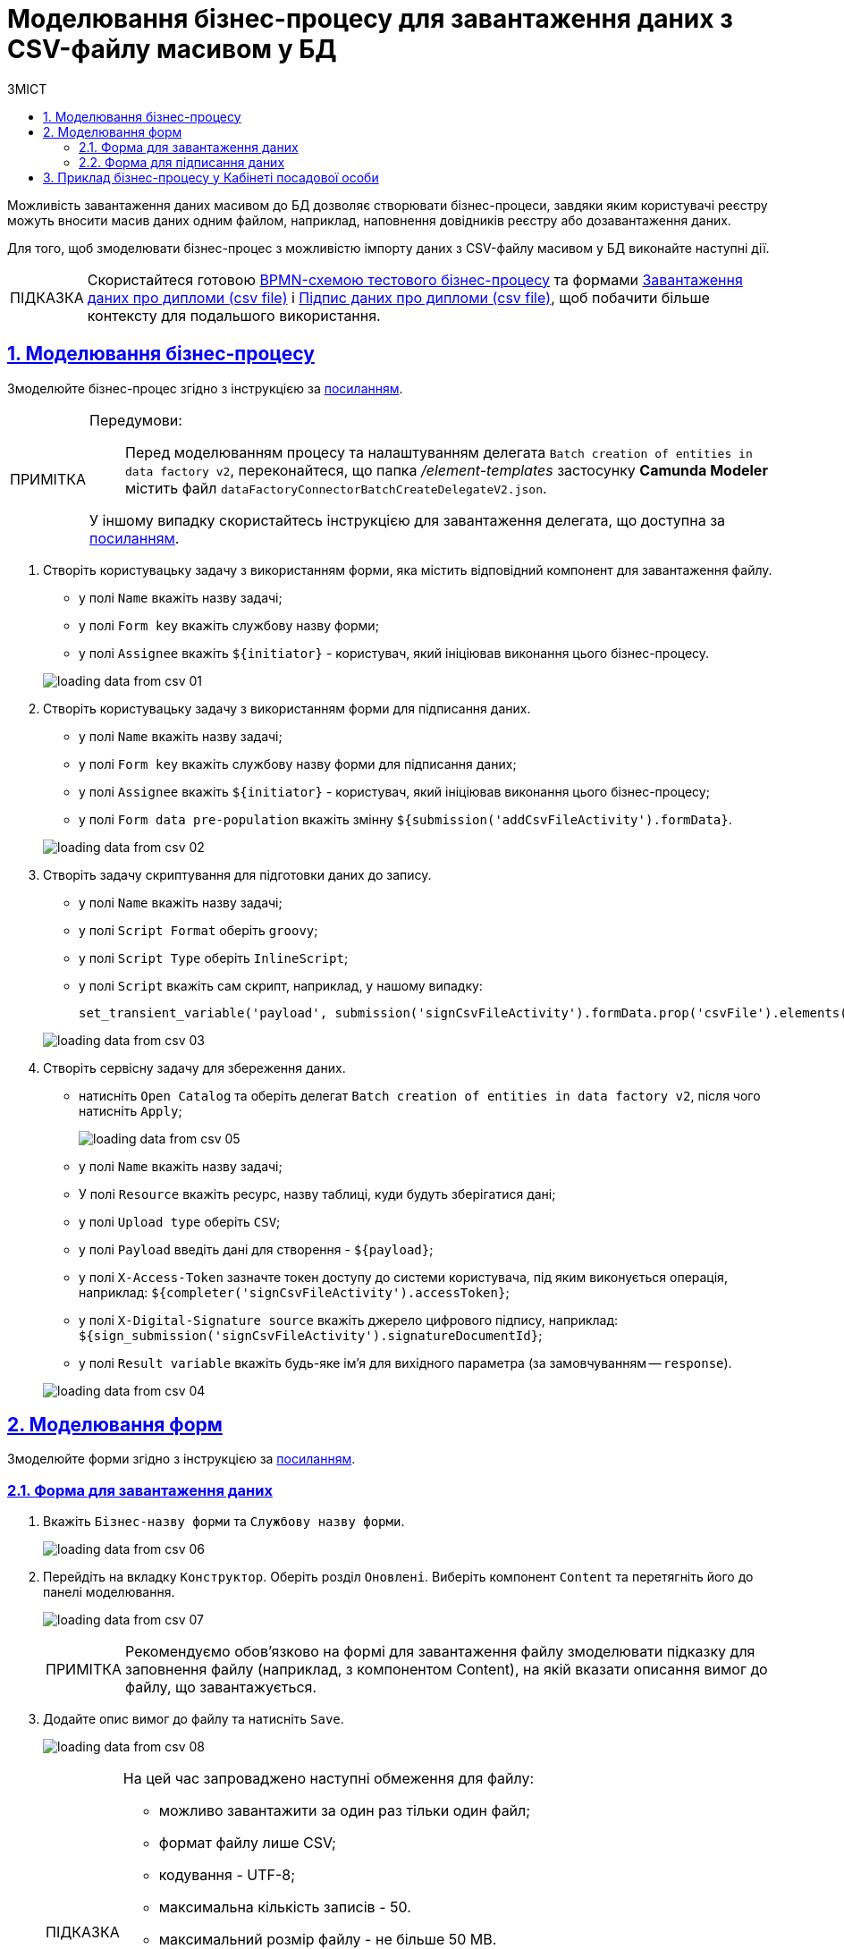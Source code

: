 :toc-title: ЗМІСТ
:toc: auto
:toclevels: 5
:experimental:
:important-caption:     ВАЖЛИВО
:note-caption:          ПРИМІТКА
:tip-caption:           ПІДКАЗКА
:warning-caption:       ПОПЕРЕДЖЕННЯ
:caution-caption:       УВАГА
:example-caption:           Приклад
:figure-caption:            Зображення
:table-caption:             Таблиця
:appendix-caption:          Додаток
:sectnums:
:sectnumlevels: 5
:sectanchors:
:sectlinks:
:partnums:

= Моделювання бізнес-процесу для завантаження даних з CSV-файлу масивом у БД

////
Користувач має можливість на формі за допомогою компоненту File завантажити csv-файл (кодування UTF-8).

Для того, щоб дані могли бути збережені, повинен бути завантажений лише один файл. Роздільник - ";"

Користувач завантажує файл, відбувається його валідація на формі (формат *.csv, */csv)

Якщо завантажено файл непідтримуваного формату, виводиться нотифікація на формі з описом помилки про невідповідність формату, який підтримується

Після натискання кнопки "Далі", користувач переходить на підписуючу задачу і проходить сценарії, описані в п. 2 і п.3 сторі https://jiraeu.epam.com/browse/MDTUDDM-17916

Якщо дані з файлу не можуть бути збережені до дата-фабрики через невідповідність обмеженням в базі даних, збереження всього масиву даних не відбувається. Користувач повертається на підписуючу задачу, де у верхній частині форми справа відображається помилка "Структура завантажених даних не віповідає структурі таблиці в базі даних. Будь ласка, перевірте внесені записи"

Якщо масив даних не може бути збережений до дата-фабрики через перевищення ліміту часу (помилка 408), користувач:
повертається на підписуючу задачу
в правому верхньому куті бачить повідомлення з помилкою "Вибачте, щось пішло не так. Будь ласка, спробуйте ще раз"


В разі, якщо хоча б один з записів не може бути збережний до бази даних, жоден із записів файлу не зберігається до бази даних


Процес моделювання форм та БП для збереження даних описано в інструкції, де увага моделювальника звертається на те, що обов'язково потрібно на формі для завантаження файлу змоделювати підказку для заповнення файлу (наприклад, з компонентом Content), на яку додати описання вимог:
до файлу:
завантажити за один раз можна тільки один файл
формат (CSV)
кодування - UTF-8
максимально можлива кількість записів -50
до даних в файлі:
роздільник даних в файлі - ";"
формат полів в файлі відповідає полям в базі даних
якщо завантажуються дані до довідника, то файлі обов'язково повинен містити унікальний ключ відповідного формату до кожного запису
додати приклад заповненого файлу з вказанням коректних назв полів
////

Можливість завантаження даних масивом до БД дозволяє створювати бізнес-процеси, завдяки яким користувачі реєстру можуть вносити масив даних одним файлом, наприклад, наповнення довідників реєстру або дозавантаження даних.

Для того, щоб змоделювати бізнес-процес з можливістю імпорту даних з CSV-файлу масивом у БД виконайте наступні дії.

[TIP]
====
Скористайтеся готовою link:{attachmentsdir}/bp-modeling/bp/loading_data_from_csv/Process_saveArrayFromCsvFile.bpmn[BPMN-схемою тестового бізнес-процесу] та формами link:{attachmentsdir}/bp-modeling/bp/loading_data_from_csv/add-diplom-data-csv-file.json[Завантаження даних про дипломи (csv file)] і link:{attachmentsdir}/bp-modeling/bp/loading_data_from_csv/sign-diplom-data-csv-file.json[Підпис даних про дипломи (csv file)], щоб побачити більше контексту для подальшого використання.
====

== Моделювання бізнес-процесу

Змоделюйте бізнес-процес згідно з інструкцією за xref:registry-develop:bp-modeling/bp/bp-modeling-instruction.adoc[посиланням].


[NOTE]
====
Передумови: ::
Перед моделюванням процесу та налаштуванням делегата `Batch creation of entities in data factory v2`, переконайтеся, що папка _/element-templates_ застосунку *Camunda Modeler* містить файл `dataFactoryConnectorBatchCreateDelegateV2.json`.

У іншому випадку скористайтесь інструкцією для завантаження делегата, що доступна за xref:registry-develop:bp-modeling/bp/element-templates/bp-element-templates-installation-configuration.adoc#element-temp-install-windows[посиланням].
====

. Створіть користувацьку задачу з використанням форми, яка містить відповідний компонент для завантаження файлу.
+
--
* у полі `Name` вкажіть назву задачі;
* у полі `Form key` вкажіть службову назву форми;
* у полі `Assignee` вкажіть `${initiator}` - користувач, який ініціював виконання цього бізнес-процесу.
--

+
image:registry-develop:bp-modeling/bp/loading_data_from_csv/loading_data_from_csv-01.png[]

. Створіть користувацьку задачу з використанням форми для підписання даних.
+
--
* у полі `Name` вкажіть назву задачі;
* у полі `Form key` вкажіть службову назву форми для підписання даних;
* у полі `Assignee` вкажіть `${initiator}` - користувач, який ініціював виконання цього бізнес-процесу;
* у полі `Form data pre-population` вкажіть змінну `${submission('addCsvFileActivity').formData}`.
--
+
image:registry-develop:bp-modeling/bp/loading_data_from_csv/loading_data_from_csv-02.png[]

. Створіть задачу скриптування для підготовки даних до запису.
+
--
* у полі `Name` вкажіть назву задачі;
* у полі `Script Format` оберіть `groovy`;
* у полі `Script Type` оберіть `InlineScript`;
* у полі `Script` вкажіть сам скрипт, наприклад, у нашому випадку:
+
----
set_transient_variable('payload', submission('signCsvFileActivity').formData.prop('csvFile').elements().first())
----
--
+
image:registry-develop:bp-modeling/bp/loading_data_from_csv/loading_data_from_csv-03.png[]

. Створіть сервісну задачу для збереження даних.
+
--
* натисніть `Open Catalog` та оберіть делегат `Batch creation of entities in data factory v2`, після чого натисніть `Apply`;
+
image:registry-develop:bp-modeling/bp/loading_data_from_csv/loading_data_from_csv-05.png[]

* у полі `Name` вкажіть назву задачі;
* У полі `Resource` вкажіть ресурс, назву таблиці, куди будуть зберігатися дані;
* у полі `Upload type` оберіть `CSV`;
* у полі `Payload` введіть дані для створення - `${payload}`;
* у полі `X-Access-Token` зазначте токен доступу до системи користувача, під яким виконується операція, наприклад: `${completer('signCsvFileActivity').accessToken}`;
* у полі `X-Digital-Signature source` вкажіть джерело цифрового підпису, наприклад: `${sign_submission('signCsvFileActivity').signatureDocumentId}`;
* у полі `Result variable` вкажіть будь-яке ім'я для вихідного параметра (за замовчуванням -- `response`).
--
+
image:registry-develop:bp-modeling/bp/loading_data_from_csv/loading_data_from_csv-04.png[]

== Моделювання форм

Змоделюйте форми згідно з інструкцією за xref:registry-develop:bp-modeling/forms/registry-admin-modelling-forms.adoc[посиланням].

=== Форма для завантаження даних

. Вкажіть `Бізнес-назву форми` та `Службову назву форми`.
+
image:registry-develop:bp-modeling/bp/loading_data_from_csv/loading_data_from_csv-06.png[]

. Перейдіть на вкладку `Конструктор`. Оберіть розділ `Оновлені`. Виберіть компонент `Content` та перетягніть його до панелі моделювання.
+
image:registry-develop:bp-modeling/bp/loading_data_from_csv/loading_data_from_csv-07.png[]
+
[NOTE]
====
Рекомендуємо обов'язково на формі для завантаження файлу змоделювати підказку для заповнення файлу (наприклад, з компонентом Content), на якій вказати описання вимог до файлу, що завантажується.
====

. Додайте опис вимог до файлу та натисніть `Save`.
+
image:registry-develop:bp-modeling/bp/loading_data_from_csv/loading_data_from_csv-08.png[]
+
[TIP]
====
На цей час запроваджено наступні обмеження для файлу:

* можливо завантажити за один раз тільки один файл;
* формат файлу лише CSV;
* кодування - UTF-8;
* максимальна кількість записів - 50.
* максимальний розмір файлу - не більше 50 MB.

Вимоги до даних у файлі:

* роздільник даних у файлі - ";"
* формат полів у файлі повинен відповідати полям в базі даних;
* якщо завантажуються дані до довідника, то кожен запис обов'язково повинен містити унікальний ключ відповідного формату.
====

. В розділі `Оновлені` оберіть компонент `File` та перетягніть його до панелі моделювання.
+
image:registry-develop:bp-modeling/bp/loading_data_from_csv/loading_data_from_csv-09.png[]

. У полі `Label` вкажіть назву компонента.
+
image:registry-develop:bp-modeling/bp/loading_data_from_csv/loading_data_from_csv-10.png[]

. Перейдіть до вкладки `File`. У полі `File Pattern` вкажіть значення `*.csv`. Нижче на формі зазначте мінімальне та максимально допустиме значення розміру файлу у відповідних полях `File Minimum Size` та `File Maximum Size` (не більше 50 MB).
+
image:registry-develop:bp-modeling/bp/loading_data_from_csv/loading_data_from_csv-11.png[]

. Перейдіть на вкладку Validation. Встановіть прапорець `Required` та вкажіть назву таблиці, до якої буде виконуватися запис даних у полі `Resource for validation`.
+
image:registry-develop:bp-modeling/bp/loading_data_from_csv/loading_data_from_csv-12.png[]

. Перейдіть на вкладку `API`. У полі `Property Name` вкажіть `csvFile`. Натисніть `Save` для збереження змін.
+
image:registry-develop:bp-modeling/bp/loading_data_from_csv/loading_data_from_csv-13.png[]

. Додайте та налаштуйте компонент `Button`.
+
image:registry-develop:bp-modeling/bp/loading_data_from_csv/loading_data_from_csv-16.png[]

. У правій верхній частині сторінки натисніть `Створити форму`.
+
image:registry-develop:bp-modeling/bp/loading_data_from_csv/loading_data_from_csv-14.png[]

=== Форма для підписання даних

. Вкажіть `Бізнес-назву форми` та `Службову назву форми`.
+
image:registry-develop:bp-modeling/bp/loading_data_from_csv/loading_data_from_csv-15.png[]

. Перейдіть на вкладку `Конструктор`. Оберіть розділ `Оновлені`. Виберіть компонент `File` та перетягніть його до панелі моделювання.
+
image:registry-develop:bp-modeling/bp/loading_data_from_csv/loading_data_from_csv-17.png[]

. Налаштуйте компонент за аналогією попереднього розділу, за винятком того, що форма повинна бути доступна лише для перегляду. Для цього на вкладці `Display` встановіть прапорець `Disabled` та змініть назву компонента.
+
image:registry-develop:bp-modeling/bp/loading_data_from_csv/loading_data_from_csv-18.png[]

. Додайте та налаштуйте компонент `Button`.
+
image:registry-develop:bp-modeling/bp/loading_data_from_csv/loading_data_from_csv-19.png[]

. У правій верхній частині сторінки натисніть `Створити форму`.
+
image:registry-develop:bp-modeling/bp/loading_data_from_csv/loading_data_from_csv-20.png[]

Застосуйте зміни для змодельованих форм, для цього перейдіть до розділу `Огляд версії` та натисніть кнопку `Застосувати зміни до мастер-версії`.

image:registry-develop:bp-modeling/bp/loading_data_from_csv/loading_data_from_csv-21.png[]

== Приклад бізнес-процесу у Кабінеті посадової особи

. Перейдіть до відповідної послуги, що була змодельована, у Кабінеті посадової особи у меню `Доступні послуги`.
+
image:registry-develop:bp-modeling/bp/loading_data_from_csv/loading_data_from_csv-22.png[]

. Додайте файл, що відповідає встановленим вимогам та натисніть `Далі`.
+
image:registry-develop:bp-modeling/bp/loading_data_from_csv/loading_data_from_csv-23.png[]

. На етапі підписання даних попередньо завантажений файл доступний лише для перегляду. Внизу сторінки заповніть параметри ключа та натисніть `Зчитати`.
+
image:registry-develop:bp-modeling/bp/loading_data_from_csv/loading_data_from_csv-24.png[]

. Щоб накласти цифровий підпис натисніть `Підписати`.
+
image:registry-develop:bp-modeling/bp/loading_data_from_csv/loading_data_from_csv-25.png[]

. Виконаний бізнес-процес завантаження даних з форми масивом (csv file) фіксується у розділі `Мої послуги` → `Надані послуги`.
+
image:registry-develop:bp-modeling/bp/loading_data_from_csv/loading_data_from_csv-26.png[]

